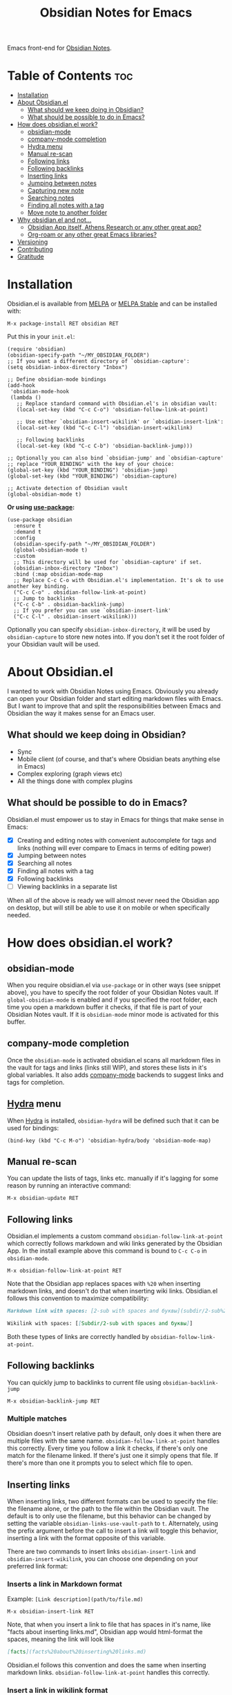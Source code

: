 #+TITLE: Obsidian Notes for Emacs
[[https://melpa.org/#/obsidian][file:https://melpa.org/packages/obsidian-badge.svg]] [[https://stable.melpa.org/#/obsidian][file:https://stable.melpa.org/packages/obsidian-badge.svg]]

Emacs front-end for [[https://obsidian.md/][Obsidian Notes]].

* Table of Contents                                                     :toc:
- [[#installation][Installation]]
- [[#about-obsidianel][About Obsidian.el]]
  - [[#what-should-we-keep-doing-in-obsidian][What should we keep doing in Obsidian?]]
  - [[#what-should-be-possible-to-do-in-emacs][What should be possible to do in Emacs?]]
- [[#how-does-obsidianel-work][How does obsidian.el work?]]
  - [[#obsidian-mode][obsidian-mode]]
  - [[#company-mode-completion][company-mode completion]]
  - [[#hydra-menu][Hydra menu]]
  - [[#manual-re-scan][Manual re-scan]]
  - [[#following-links][Following links]]
  - [[#following-backlinks][Following backlinks]]
  - [[#inserting-links][Inserting links]]
  - [[#jumping-between-notes][Jumping between notes]]
  - [[#capturing-new-note][Capturing new note]]
  - [[#searching-notes][Searching notes]]
  - [[#finding-all-notes-with-a-tag][Finding all notes with a tag]]
  - [[#move-note-to-another-folder][Move note to another folder]]
- [[#why-obsidianel-and-not][Why obsidian.el and not...]]
  - [[#obsidian-app-itself-athens-research-or-any-other-great-app][Obsidian App itself, Athens Research or any other great app?]]
  - [[#org-roam-or-any-other-great-emacs-libraries][Org-roam or any other great Emacs libraries?]]
- [[#versioning][Versioning]]
- [[#contributing][Contributing]]
- [[#gratitude][Gratitude]]

* Installation
Obsidian.el is available from [[https://melpa.org][MELPA]] or [[https://stable.melpa.org/#/obsidian][MELPA Stable]] and can be installed with:

#+begin_src
  M-x package-install RET obsidian RET
#+end_src

Put this in your ~init.el~:

#+begin_src elisp
  (require 'obsidian)
  (obsidian-specify-path "~/MY_OBSIDIAN_FOLDER")
  ;; If you want a different directory of `obsidian-capture':
  (setq obsidian-inbox-directory "Inbox")

  ;; Define obsidian-mode bindings
  (add-hook
   'obsidian-mode-hook
   (lambda ()
     ;; Replace standard command with Obsidian.el's in obsidian vault:
     (local-set-key (kbd "C-c C-o") 'obsidian-follow-link-at-point)

     ;; Use either `obsidian-insert-wikilink' or `obsidian-insert-link':
     (local-set-key (kbd "C-c C-l") 'obsidian-insert-wikilink)

     ;; Following backlinks
     (local-set-key (kbd "C-c C-b") 'obsidian-backlink-jump)))

  ;; Optionally you can also bind `obsidian-jump' and `obsidian-capture'
  ;; replace "YOUR_BINDING" with the key of your choice:
  (global-set-key (kbd "YOUR_BINDING") 'obsidian-jump)
  (global-set-key (kbd "YOUR_BINDING") 'obsidian-capture)

  ;; Activate detection of Obsidian vault
  (global-obsidian-mode t)
#+end_src

*Or using [[https://github.com/jwiegley/use-package][use-package]]:*

#+begin_src elisp
  (use-package obsidian
    :ensure t
    :demand t
    :config
    (obsidian-specify-path "~/MY_OBSIDIAN_FOLDER")
    (global-obsidian-mode t)
    :custom
    ;; This directory will be used for `obsidian-capture' if set.
    (obsidian-inbox-directory "Inbox")
    :bind (:map obsidian-mode-map
    ;; Replace C-c C-o with Obsidian.el's implementation. It's ok to use another key binding.
    ("C-c C-o" . obsidian-follow-link-at-point)
    ;; Jump to backlinks
    ("C-c C-b" . obsidian-backlink-jump)
    ;; If you prefer you can use `obsidian-insert-link'
    ("C-c C-l" . obsidian-insert-wikilink)))
#+end_src

Optionally you can specify ~obsidian-inbox-directory~, it will be used by ~obsidian-capture~ to
store new notes into. If you don't set it the root folder of your Obsidian vault will be used.

* About Obsidian.el

I wanted to work with Obsidian Notes using Emacs. Obviously you already can open your Obsidian folder and start editing markdown files with Emacs. But I want to improve that and split the responsibilities between Emacs and Obsidian the way it makes sense for an Emacs user.

** What should we keep doing in Obsidian?
- Sync
- Mobile client (of course, and that's where Obsidian beats anything else in Emacs)
- Complex exploring (graph views etc)
- All the things done with complex plugins

** What should be possible to do in Emacs?
Obsidian.el must empower us to stay in Emacs for things that make sense in Emacs:

- [X] Creating and editing notes with convenient autocomplete for tags and links (nothing will ever compare to Emacs in terms of editing power)
- [X] Jumping between notes
- [X] Searching all notes
- [X] Finding all notes with a tag
- [X] Following backlinks
- [ ] Viewing backlinks in a separate list

When all of the above is ready we will almost never need the Obsidian app on desktop, but will still be able to use it on mobile or when specifically needed.

* How does obsidian.el work?
** obsidian-mode
When you require obsidian.el via ~use-package~ or in other ways (see snippet above), you have to specify the root folder of your Obsidian Notes vault. If ~global-obsidian-mode~ is enabled and if you specified the root folder, each time you open a markdown buffer it checks, if that file is part of your Obsidian Notes vault. If it is ~obsidian-mode~ minor mode is activated for this buffer.

** company-mode completion
[[./resources/tag-completion.png]]

Once the ~obsidian-mode~ is activated obsidian.el scans all markdown files in the vault for tags and links (links still WIP), and stores these lists in it's global variables. It also adds [[http://company-mode.github.io/][company-mode]] backends to suggest links and tags for completion.

** [[https://github.com/abo-abo/hydra][Hydra]] menu

When [[https://github.com/abo-abo/hydra][Hydra]] is installed, ~obsidian-hydra~ will be defined such that it can be used for bindings:

#+begin_src elisp
  (bind-key (kbd "C-c M-o") 'obsidian-hydra/body 'obsidian-mode-map)
#+end_src

[[./resources/hydra-menu.png]]

** Manual re-scan
You can update the lists of tags, links etc. manually if it's lagging for some reason by running an interactive command:

#+begin_src
  M-x obsidian-update RET
#+end_src

** Following links
Obsidian.el implements a custom command ~obsidian-follow-link-at-point~ which correctly follows markdown and wiki links generated by the Obsidian App. In the install example above this command is bound to ~C-c C-o~ in ~obsidian-mode~.

#+begin_src
  M-x obsidian-follow-link-at-point RET
#+end_src

Note that the Obsidian app replaces spaces with ~%20~ when inserting markdown links, and doesn't do that when inserting wiki links. Obsidian.el follows this convention to maximize compatibility:

#+begin_src markdown
  Markdown link with spaces: [2-sub with spaces and буквы](subdir/2-sub%20with%20spaces%20and%20буквы.md)

  Wikilink with spaces: [[Subdir/2-sub with spaces and буквы]]
#+end_src

Both these types of links are correctly handled by ~obsidian-follow-link-at-point~.

** Following backlinks
You can quickly jump to backlinks to current file using ~obsidian-backlink-jump~

#+begin_src
  M-x obsidian-backlink-jump RET
#+end_src


*** Multiple matches
Obsidian doesn't insert relative path by default, only does it when there are multiple files with the same name. ~obsidian-follow-link-at-point~ handles this correctly. Every time you follow a link it checks, if there's only one match for the filename linked. If there's just one it simply opens that file. If there's more than one it prompts you to select which file to open.

** Inserting links
[[./resources/insert-link.png]]

When inserting links, two different formats can be used to specify the file: the filename alone, or the path to the file within the Obsidian vault.  The default is to only use the filename, but this behavior can be changed by setting the variable ~obsidian-links-use-vault-path~ to ~t~.  Alternately, using the prefix argument before the call to insert a link will toggle this behavior, inserting a link with the format opposite of this variable.

There are two commands to insert links ~obsidian-insert-link~ and ~obsidian-insert-wikilink~, you can choose one depending on your preferred link format:

*** Inserts a link in Markdown format
Example: ~[Link description](path/to/file.md)~
#+begin_src
  M-x obsidian-insert-link RET
#+end_src

Note, that when you insert a link to file that has spaces in it's name, like "facts about inserting links.md", Obsidian app would html-format the spaces, meaning the link will look like

#+begin_src markdown
  [facts](facts%20about%20inserting%20links.md)
#+end_src

Obsidian.el follows this convention and does the same when inserting markdown links. ~obsidian-follow-link-at-point~ handles this correctly.

*** Insert a link in wikilink format
Example: ~[[path/fo/file.md|Link description]]~

#+begin_src
  M-x obsidian-insert-wikilink RET
#+end_src

** Jumping between notes
Quickly jump between notes using ~obsidian-jump~

#+begin_src
  M-x obsidian-jump RET
#+end_src

*** Aliases
If you have YAML front matter in your note, Obsidian.el will find aliases in it and add them to the ~obsidian-jump~ selection. Both ~aliases~ and ~alias~ keys are supported.

** Capturing new note
Use ~obsidian-capture~. If you specified ~obsidian-inbox-directory~, it will create new notes in this directory. Otherwise in your Obsidian vault root directory:

#+begin_src
  M-x obsidian-capture RET
#+end_src

** Searching notes
Use ~obsidian-search~ to look for a string or a regular expression:

#+begin_src
  M-x obsidian-search RET query RET
#+end_src

** Finding all notes with a tag
Use ~obsidian-tag-find~ to list all notes that contain a tag. Let's you choose a tag from list of all tags:

#+begin_src
  M-x obsidian-tag-find RET
#+end_src

** Move note to another folder
Use ~obsidian-move-file~ to move current note to another folder:

#+begin_src
  M-x obsidian-move-file RET
#+end_src

*** Development tasks
- [X] Specify Obsidian folder and save it in variables
- [X] Enumerate files in the Obsidian folder and save a list
- [X] Run the scan when entering obsidian-mode
- [X] Functions to scan notes for tags
- [X] Get full list of all tags
- [X] company-backend with tags
- [X] commands to insert links in markdown and wikilink
- [X] Capture command to create a new note in Obsidian folder
- [X] Obsidian minor for matching .md files
- [X] Jumping between notes
- [X] Following links
- [X] Following backlinks

* Why obsidian.el and not...
** Obsidian App itself, Athens Research or any other great app?
Easy. When on desktop they are simply not Emacs.  Not even Obsidian itself. Emacs beats anything else for things that it is built for. But you know this already, otherwise you wouldn't be here.

** Org-roam or any other great Emacs libraries?
The answer is mostly the same for all of them. Mobile support. Or rather — NO mobile support. I don't buy into the story that "you don't really need your PKM system on mobile", and "serious work is done only on desktop" etc. These are just excuses for the impossibility of building a full-fledged mobile version of Emacs.

So there were two ways to go about it: build a mobile app for something like org-roam (which would be cool, but is above my front-end skills) or build a light-weight Emacs client for something like Obsidian. I chose the simpler task.

* Versioning
The project uses [[https://github.com/ptaoussanis/encore/blob/master/BREAK-VERSIONING.md][break versioning]], meaning that upgrading from 1.0.x to 1.0.y will always be safe, upgrading from 1.x.x to 1.y.x might break something small, and upgrade from x.x.x to y.x.x will break almost everything.

* Contributing
PRs and issues are very welcome. In order to develop locally you need to install [[https://github.com/doublep/eldev/][eldev]]. After that you can run ~make~ commands, in particular ~make test~ and ~make lint~ to make sure that your code will pass all MELPA checks.

* Gratitude
- The work on Obsidian.el was made considerably easier and definitely more fun thanks to the great work of [[https://github.com/magnars][Magnar Sveen]] and his packages [[https://github.com/magnars/dash.el][dash.el]] and [[https://github.com/magnars/s.el][s.el]]. Thank you for making Elisp almost as convenient as Clojure!

- During the development of Obsidian.el I have learned and copied from the code of the amazing [[https://github.com/org-roam/org-roam][org-roam]] package. Thank you!


